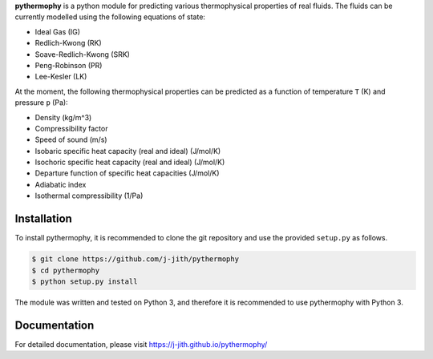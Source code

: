 **pythermophy** is a python module for predicting various thermophysical
properties of real fluids. The fluids can be currently  modelled using the
following equations of state:

- Ideal Gas (IG)
- Redlich-Kwong (RK)
- Soave-Redlich-Kwong (SRK)
- Peng-Robinson (PR)
- Lee-Kesler (LK)

At the moment, the following thermophysical properties can be predicted as a
function of temperature ``T`` (K) and pressure ``p`` (Pa):

- Density (kg/m^3)
- Compressibility factor
- Speed of sound (m/s)
- Isobaric specific heat capacity (real and ideal) (J/mol/K)
- Isochoric specific heat capacity (real and ideal) (J/mol/K)
- Departure function of specific heat capacities (J/mol/K)
- Adiabatic index
- Isothermal compressibility (1/Pa)

Installation
============

To install pythermophy, it is recommended to clone the git repository and use
the provided ``setup.py`` as follows.

.. code::

    $ git clone https://github.com/j-jith/pythermophy
    $ cd pythermophy
    $ python setup.py install

The module was written and tested on Python 3, and therefore it is recommended
to use pythermophy with Python 3.

Documentation
=============

For detailed documentation, please visit https://j-jith.github.io/pythermophy/
